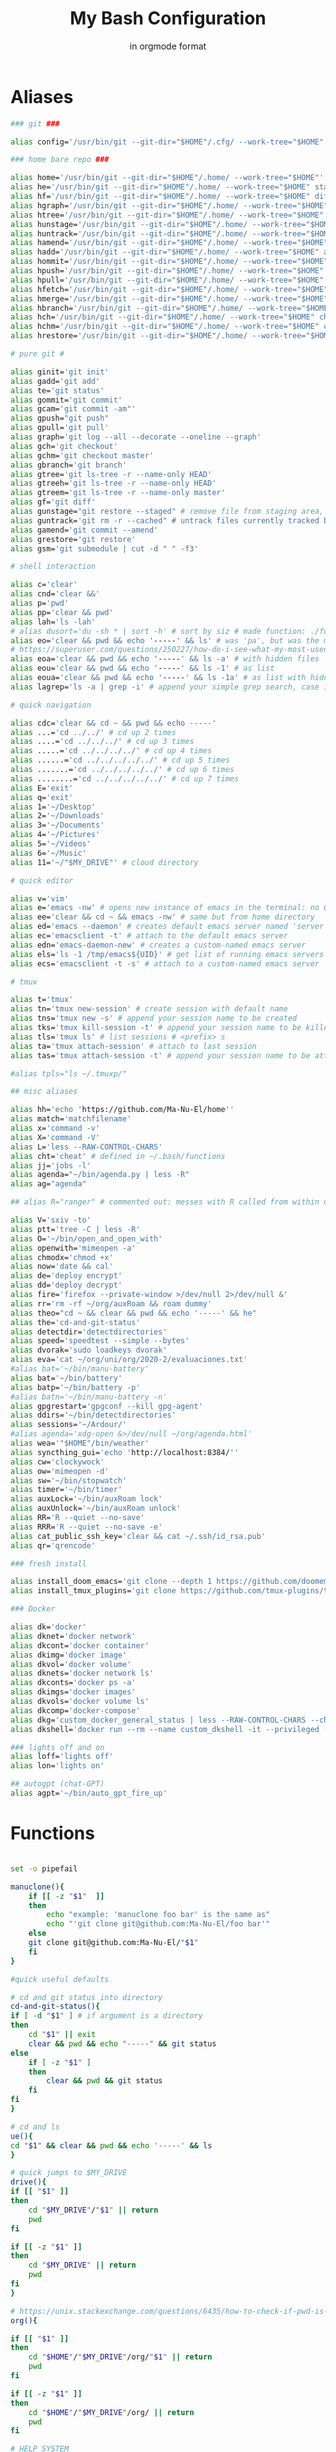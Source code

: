 :TITLE_SUBTITLE_AND_EXPORT_FILE_NAME:
#+TITLE: My Bash Configuration
#+SUBTITLE: in orgmode format
#+EXPORT_FILE_NAME: ./export/bash_configuration
:END:

* Aliases

#+begin_src bash :tangle ./aliases :shebang "#!/usr/bin/env bash" :tangle-mode (identity #o755)
### git ###

alias config='/usr/bin/git --git-dir="$HOME"/.cfg/ --work-tree="$HOME"'

### home bare repo ###

alias home='/usr/bin/git --git-dir="$HOME"/.home/ --work-tree="$HOME"'
alias he='/usr/bin/git --git-dir="$HOME"/.home/ --work-tree="$HOME" status' # same idea as "te"
alias hf='/usr/bin/git --git-dir="$HOME"/.home/ --work-tree="$HOME" diff'
alias hgraph='/usr/bin/git --git-dir="$HOME"/.home/ --work-tree="$HOME" log --all --decorate --oneline --graph'
alias htree='/usr/bin/git --git-dir="$HOME"/.home/ --work-tree="$HOME" ls-tree --name-only master'
alias hunstage='/usr/bin/git --git-dir="$HOME"/.home/ --work-tree="$HOME" restore --staged'
alias huntrack='/usr/bin/git --git-dir="$HOME"/.home/ --work-tree="$HOME" rm -r --cached'
alias hamend='/usr/bin/git --git-dir="$HOME"/.home/ --work-tree="$HOME" commit --amend'
alias hadd='/usr/bin/git --git-dir="$HOME"/.home/ --work-tree="$HOME" add'
alias hommit='/usr/bin/git --git-dir="$HOME"/.home/ --work-tree="$HOME" commit'
alias hpush='/usr/bin/git --git-dir="$HOME"/.home/ --work-tree="$HOME" push'
alias hpull='/usr/bin/git --git-dir="$HOME"/.home/ --work-tree="$HOME" pull'
alias hfetch='/usr/bin/git --git-dir="$HOME"/.home/ --work-tree="$HOME" fetch'
alias hmerge='/usr/bin/git --git-dir="$HOME"/.home/ --work-tree="$HOME" merge'
alias hbranch='/usr/bin/git --git-dir="$HOME"/.home/ --work-tree="$HOME" branch'
alias hch='/usr/bin/git --git-dir="$HOME"/.home/ --work-tree="$HOME" checkout'
alias hchm='/usr/bin/git --git-dir="$HOME"/.home/ --work-tree="$HOME" checkout master'
alias hrestore='/usr/bin/git --git-dir="$HOME"/.home/ --work-tree="$HOME" restore'

# pure git #

alias ginit='git init'
alias gadd='git add'
alias te='git status'
alias gommit='git commit'
alias gcam='git commit -am"'
alias gpush="git push"
alias gpull='git pull'
alias graph='git log --all --decorate --oneline --graph'
alias gch='git checkout'
alias gchm='git checkout master'
alias gbranch='git branch'
alias gtree='git ls-tree -r --name-only HEAD'
alias gtreeh='git ls-tree -r --name-only HEAD'
alias gtreem='git ls-tree -r --name-only master'
alias gf='git diff'
alias gunstage="git restore --staged" # remove file from staging area, '-r' flag for directorie'
alias guntrack='git rm -r --cached" # untrack files currently tracked by git, '-r' flag for directorie'
alias gamend='git commit --amend'
alias grestore='git restore'
alias gsm='git submodule | cut -d " " -f3'

# shell interaction

alias c='clear'
alias cnd='clear &&'
alias p='pwd'
alias pp='clear && pwd'
alias lah='ls -lah'
# alias dusort='du -sh * | sort -h' # sort by siz # made function: ./functions
alias eo='clear && pwd && echo '-----' && ls' # was 'pa', but was the most used one so now is more ergo
# https://superuser.com/questions/250227/how-do-i-see-what-my-most-used-linux-command-are
alias eoa='clear && pwd && echo '-----' && ls -a' # with hidden files
alias eou='clear && pwd && echo '-----' && ls -1' # as list
alias eoua='clear && pwd && echo '-----' && ls -1a' # as list with hidden files
alias lagrep='ls -a | grep -i' # append your simple grep search, case insensitive

# quick navigation

alias cdc='clear && cd ~ && pwd && echo -----'
alias ...='cd ../../' # cd up 2 times
alias ....='cd ../../../' # cd up 3 times
alias .....='cd ../../../../' # cd up 4 times
alias ......='cd ../../../../../' # cd up 5 times
alias .......='cd ../../../../../' # cd up 6 times
alias ........='cd ../../../../../' # cd up 7 times
alias E='exit'
alias q='exit'
alias 1='~/Desktop'
alias 2='~/Downloads'
alias 3='~/Documents'
alias 4='~/Pictures'
alias 5='~/Videos'
alias 6='~/Music'
alias 11='~/"$MY_DRIVE"' # cloud directory

# quick editor

alias v='vim'
alias e='emacs -nw' # opens new instance of emacs in the terminal: no GUI
alias ee='clear && cd ~ && emacs -nw' # same but from home directory
alias ed='emacs --daemon' # creates default emacs server named 'server'
alias ec='emacsclient -t' # attach to the default emacs server
alias edn='emacs-daemon-new' # creates a custom-named emacs server
alias els='ls -1 /tmp/emacs${UID}' # get list of running emacs servers
alias ecs='emacsclient -t -s' # attach to a custom-named emacs server

# tmux

alias t='tmux'
alias tn='tmux new-session' # create session with default name
alias tns='tmux new -s' # append your session name to be created
alias tks='tmux kill-session -t' # append your session name to be killed
alias tls='tmux ls' # list sessions # <prefix> s
alias ta='tmux attach-session' # attach to last session
alias tas='tmux attach-session -t' # append your session name to be attached to

#alias tpls="ls ~/.tmuxp/"

## misc aliases

alias hh='echo 'https://github.com/Ma-Nu-El/home''
alias match='matchfilename'
alias x='command -v'
alias X='command -V'
alias L='less --RAW-CONTROL-CHARS'
alias cht='cheat' # defined in ~/.bash/functions
alias jj='jobs -l'
alias agenda="~/bin/agenda.py | less -R"
alias ag="agenda"

## alias R="ranger" # commented out: messes with R called from within orgmode.

alias V='sxiv -to'
alias ptt='tree -C | less -R'
alias O='~/bin/open_and_open_with'
alias openwith='mimeopen -a'
alias chmodx='chmod +x'
alias now='date && cal'
alias de='deploy encrypt'
alias dd='deploy decrypt'
alias fire='firefox --private-window >/dev/null 2>/dev/null &'
alias rr='rm -rf ~/org/auxRoam && roam dummy'
alias theo="cd ~ && clear && pwd && echo '-----' && he"
alias the='cd-and-git-status'
alias detectdir='detectdirectories'
alias speed='speedtest --simple --bytes'
alias dvorak='sudo loadkeys dvorak'
alias eva='cat ~/org/uni/org/2020-2/evaluaciones.txt'
#alias bat='~/bin/manu-battery'
alias bat='~/bin/battery'
alias batp='~/bin/battery -p'
#alias batn='~/bin/manu-battery -n'
alias gpgrestart='gpgconf --kill gpg-agent'
alias ddirs='~/bin/detectdirectories'
alias sessions='~/Ardour/'
#alias agenda='xdg-open &>/dev/null ~/org/agenda.html'
alias wea='"$HOME"/bin/weather'
alias syncthing_gui='echo 'http://localhost:8384/''
alias cw='clockywock'
alias ow='mimeopen -d'
alias sw='~/bin/stopwatch'
alias timer='~/bin/timer'
alias auxLock='~/bin/auxRoam lock'
alias auxUnlock='~/bin/auxRoam unlock'
alias RR='R --quiet --no-save'
alias RRR='R --quiet --no-save -e'
alias cat_public_ssh_key='clear && cat ~/.ssh/id_rsa.pub'
alias qr='qrencode'

### fresh install

alias install_doom_emacs='git clone --depth 1 https://github.com/doomemacs/doomemacs ~/.emacs.d && ~/.emacs.d/bin/doom install'
alias install_tmux_plugins='git clone https://github.com/tmux-plugins/tpm ~/.tmux/plugins/tpm' # install packages on fresh OS

### Docker

alias dk='docker'
alias dknet='docker network'
alias dkcont='docker container'
alias dkimg='docker image'
alias dkvol='docker volume'
alias dknets='docker network ls'
alias dkconts='docker ps -a'
alias dkimgs='docker images'
alias dkvols='docker volume ls'
alias dkcomp='docker-compose'
alias dkg='custom_docker_general_status | less --RAW-CONTROL-CHARS --chop-long-lines'
alias dkshell='docker run --rm --name custom_dkshell -it --privileged --pid=host walkerlee/nsenter -t 1 -m -u -i -n sh'

### lights off and on
alias loff='lights off'
alias lon='lights on'

## autogpt (chat-GPT)
alias agpt='~/bin/auto_gpt_fire_up'
#+end_src

#+RESULTS:

* Functions

#+begin_src bash :tangle ./functions :shebang "#!/usr/bin/env bash" :tangle-mode (identity #o755)

set -o pipefail

manuclone(){
	if [[ -z "$1"  ]]
	then
		echo "example: 'manuclone foo bar' is the same as"
		echo "'git clone git@github.com:Ma-Nu-El/foo bar'"
	else
	git clone git@github.com:Ma-Nu-El/"$1"
	fi
}

#quick useful defaults

# cd and git status into directory
cd-and-git-status(){
if [ -d "$1" ] # if argument is a directory
then
	cd "$1" || exit
	clear && pwd && echo "-----" && git status
else
	if [ -z "$1" ]
	then
		clear && pwd && git status
	fi
fi
}

# cd and ls
ue(){
cd "$1" && clear && pwd && echo '-----' && ls
}

# quick jumps to $MY_DRIVE
drive(){
if [[ "$1" ]]
then
    cd "$MY_DRIVE"/"$1" || return
    pwd
fi

if [[ -z "$1" ]]
then
    cd "$MY_DRIVE" || return
    pwd
fi
}

# https://unix.stackexchange.com/questions/6435/how-to-check-if-pwd-is-a-subdirectory-of-a-given-path
org(){

if [[ "$1" ]]
then
    cd "$HOME"/"$MY_DRIVE"/org/"$1" || return
    pwd
fi

if [[ -z "$1" ]]
then
    cd "$HOME"/"$MY_DRIVE"/org/ || return
    pwd
fi

# HELP SYSTEM

if [[ $1 == '-h' || $1 == '--help' || $1 == '-?' || $1 == 'help' ]]
then
	echo "'~'/.bash/functions org"
	echo "Bash function for quick navigation to directories located in"
    echo "$HOME/"$MY_DRIVE"/org"
	echo "USAGE"
	echo "    drive OPTIONS"
	echo "OPTIONS"
	echo "  --help, -h, -?, help"
	echo "      Display this page."
	echo "  foo"
	echo "      'cd ~/"$MY_DRIVE"/org/foo"
	echo "  bar"
	echo "      'cd ~/"$MY_DRIVE"/org/bar"
fi
}

# sort by size
dusort() {

if [[ -z "$1" ]]
then
	du -sh ./* | sort -h
fi

if [[ "$1" == "-1" ]]
then
	du -h ./* -d 1 | sort -h
fi

# HELP SYSTEM

if [[ $1 == '-h' || $1 == '--help' || $1 == '-?' || $1 == 'help' ]]
then
	echo "'~'/.bash/functions dusort"
	echo "Bash function for sorting files/directories by size"
	echo "USAGE"
	echo "    dusort OPTIONS"
	echo "OPTIONS"
	echo "  --help, -h, -?, help"
	echo "      Display this page."
	echo "  -1"
	echo "      With 1 more depth level."
fi

}

cheat (){
	if [[ -z "$1"  ]]
	then
                curl cheat.sh | less --RAW-CONTROL-CHARS
	else
                curl cheat.sh/"$1" | less --RAW-CONTROL-CHARS
	fi
}

red (){
	if [[ -z "$1"  ]]
	then
                redshift -x
	else
                redshift -O "$1"
	fi
}

psaux(){
  # select 2nd and lats field with awk
  ps aux | awk '{print $2, $NF}' | less -S
}

lights(){
case "$1" in
    on)
	  ~/bin/set_theme_to_light ;;
    off)
	  ~/bin/set_theme_to_dark ;;
esac
}
#+end_src

* Environments

#+begin_src bash :tangle ./env :shebang "#!/usr/bin/env bash" :tangle-mode (identity #o755)
# https://google.github.io/styleguide/shellguide.html#s7-naming-conventions
# https://unix.stackexchange.com/questions/42847/are-there-naming-conventions-for-variables-in-shell-scripts
export MY_ALIASES="$HOME/.bash/aliases"
export MY_PROMPT="$HOME/.bash/prompt"
export MY_FUNCTIONS="$HOME/.bash/functions"
export LV2_PATH="/usr/local/lib/lv2:/usr/lib/lv2:$HOME/.lv2"
# https://discourse.ardour.org/t/lsp-plugins-package-version-1-0-20-is-out/90340/5
# https://stackoverflow.com/questions/21131590/how-to-add-multiple-path-in-path-variable-linux
export PASSWORD_STORE_ENABLE_EXTENSIONS=true
# https://www.passwordstore.org/
# https://git.zx2c4.com/password-store/about/
export MY_DRIVE="$HOME"/FilenSync
#+end_src
